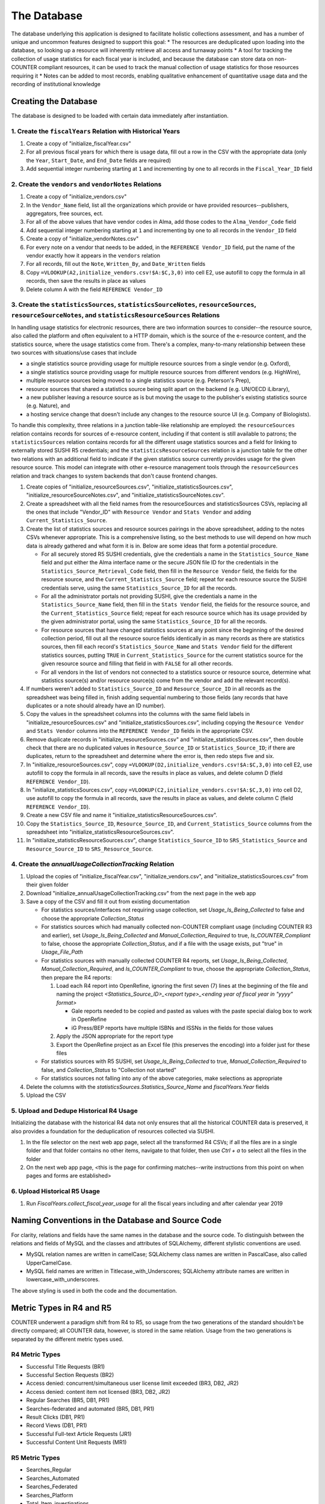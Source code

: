 The Database
############

The database underlying this application is designed to facilitate holistic collections assessment, and has a number of unique and uncommon features designed to support this goal:
* The resources are deduplicated upon loading into the database, so looking up a resource will inherently retrieve all access and turnaway points
* A tool for tracking the collection of usage statistics for each fiscal year is included, and because the database can store data on non-COUNTER compliant resources, it can be used to track the manual collection of usage statistics for those resources requiring it
* Notes can be added to most records, enabling qualitative enhancement of quantitative usage data and the recording of institutional knowledge

Creating the Database
*********************

The database is designed to be loaded with certain data immediately after instantiation.

1. Create the ``fiscalYears`` Relation with Historical Years
============================================================
1. Create a copy of "initialize_fiscalYear.csv"
2. For all previous fiscal years for which there is usage data, fill out a row in the CSV with the appropriate data (only the ``Year``, ``Start_Date``, and ``End_Date`` fields are required)
3. Add sequential integer numbering starting at ``1`` and incrementing by one to all records in the ``Fiscal_Year_ID`` field

2. Create the ``vendors`` and ``vendorNotes`` Relations
=======================================================
1. Create a copy of "initialize_vendors.csv"
2. In the ``Vendor_Name`` field, list all the organizations which provide or have provided resources--publishers, aggregators, free sources, ect.
3. For all of the above values that have vendor codes in Alma, add those codes to the ``Alma_Vendor_Code`` field
4. Add sequential integer numbering starting at ``1`` and incrementing by one to all records in the ``Vendor_ID`` field
5. Create a copy of "initialize_vendorNotes.csv"
6. For every note on a vendor that needs to be added, in the ``REFERENCE Vendor_ID`` field, put the name of the vendor exactly how it appears in the ``vendors`` relation
7. For all records, fill out the ``Note``, ``Written_By``, and ``Date_Written`` fields
8. Copy ``=VLOOKUP(A2,initialize_vendors.csv!$A:$C,3,0)`` into cell E2, use autofill to copy the formula in all records, then save the results in place as values
9. Delete column A with the field ``REFERENCE Vendor_ID``

3. Create the ``statisticsSources``, ``statisticsSourceNotes``, ``resourceSources``, ``resourceSourceNotes``, and ``statisticsResourceSources`` Relations
=========================================================================================================================================================
In handling usage statistics for electronic resources, there are two information sources to consider--the resource source, also called the platform and often equivalent to a HTTP domain, which is the source of the e-resource content, and the statistics source, where the usage statistics come from. There's a complex, many-to-many relationship between these two sources with situations/use cases that include

* a single statistics source providing usage for multiple resource sources from a single vendor (e.g. Oxford),
* a single statistics source providing usage for multiple resource sources from different vendors (e.g. HighWire),
* multiple resource sources being moved to a single statistics source (e.g. Peterson's Prep),
* resource sources that shared a statistics source being split apart on the backend (e.g. UN/OECD iLibrary),
* a new publisher leaving a resource source as is but moving the usage to the publisher's existing statistics source (e.g. Nature), and
* a hosting service change that doesn't include any changes to the resource source UI (e.g. Company of Biologists).

To handle this complexity, three relations in a junction table-like relationship are employed: the ``resourceSources`` relation contains records for sources of e-resource content, including if that content is still available to patrons; the ``statisticsSources`` relation contains records for all the different usage statistics sources and a field for linking to externally stored SUSHI R5 credentials; and the ``statisticsResourceSources`` relation is a junction table for the other two relations with an additional field to indicate if the given statistics source currently provides usage for the given resource source. This model can integrate with other e-resource management tools through the ``resourceSources`` relation and track changes to system backends that don't cause frontend changes.

1. Create copies of "initialize_resourceSources.csv", "initialize_statisticsSources.csv", "initialize_resourceSourceNotes.csv", and "initialize_statisticsSourceNotes.csv".
2. Create a spreadsheet with all the field names from the resourceSources and statisticsSources CSVs, replacing all the ones that include "Vendor_ID" with ``Resource Vendor`` and ``Stats Vendor`` and adding ``Current_Statistics_Source``.
3. Create the list of statistics sources and resource sources pairings in the above spreadsheet, adding to the notes CSVs whenever appropriate. This is a comprehensive listing, so the best methods to use will depend on how much data is already gathered and what form it is in. Below are some ideas that form a potential procedure.

   * For all securely stored R5 SUSHI credentials, give the credentials a name in the ``Statistics_Source_Name`` field and put either the Alma interface name or the secure JSON file ID for the credentials in the ``Statistics_Source_Retrieval_Code`` field, then fill in the ``Resource Vendor`` field, the fields for the resource source, and the ``Current_Statistics_Source`` field; repeat for each resource source the SUSHI credentials serve, using the same ``Statistics_Source_ID`` for all the records.
   * For all the administrator portals not providing SUSHI, give the credentials a name in the ``Statistics_Source_Name`` field, then fill in the ``Stats Vendor`` field, the fields for the resource source, and the ``Current_Statistics_Source`` field; repeat for each resource source which has its usage provided by the given administrator portal, using the same ``Statistics_Source_ID`` for all the records.
   * For resource sources that have changed statistics sources at any point since the beginning of the desired collection period, fill out all the resource source fields identically in as many records as there are statistics sources, then fill each record's  ``Statistics_Source_Name`` and ``Stats Vendor`` field for the different statistics sources, putting ``TRUE`` in ``Current_Statistics_Source`` for the current statistics source for the given resource source and filling that field in with ``FALSE`` for all other records.
   * For all vendors in the list of vendors not connected to a statistics source or resource source, determine what statistics source(s) and/or resource source(s) come from the vendor and add the relevant record(s).

4. If numbers weren't added to ``Statistics_Source_ID`` and ``Resource_Source_ID`` in all records as the spreadsheet was being filled in, finish adding sequential numbering to those fields (any records that have duplicates or a note should already have an ID number).
5. Copy the values in the spreadsheet columns into the columns with the same field labels in "initialize_resourceSources.csv" and "initialize_statisticsSources.csv", including copying the ``Resource Vendor`` and ``Stats Vendor`` columns into the ``REFERENCE Vendor_ID`` fields in the appropriate CSV.
6. Remove duplicate records in "initialize_resourceSources.csv" and "initialize_statisticsSources.csv", then double check that there are no duplicated values in ``Resource_Source_ID`` or ``Statistics_Source_ID``; if there are duplicates, return to the spreadsheet and determine where the error is, then redo steps five and six.
7. In "initialize_resourceSources.csv", copy ``=VLOOKUP(D2,initialize_vendors.csv!$A:$C,3,0)`` into cell E2, use autofill to copy the formula in all records, save the results in place as values, and delete column D (field ``REFERENCE Vendor_ID``).
8. In "initialize_statisticsSources.csv", copy ``=VLOOKUP(C2,initialize_vendors.csv!$A:$C,3,0)`` into cell D2, use autofill to copy the formula in all records, save the results in place as values, and delete column C (field ``REFERENCE Vendor_ID``).
9. Create a new CSV file and name it "initialize_statisticsResourceSources.csv".
10. Copy the ``Statistics_Source_ID``, ``Resource_Source_ID``, and ``Current_Statistics_Source`` columns from the spreadsheet into "initialize_statisticsResourceSources.csv".
11. In "initialize_statisticsResourceSources.csv", change ``Statistics_Source_ID`` to ``SRS_Statistics_Source`` and ``Resource_Source_ID`` to ``SRS_Resource_Source``.

4. Create the `annualUsageCollectionTracking` Relation
========================================================
1. Upload the copies of "initialize_fiscalYear.csv", "initialize_vendors.csv", and "initialize_statisticsSources.csv" from their given folder
2. Download "initialize_annualUsageCollectionTracking.csv" from the next page in the web app
3. Save a copy of the CSV and fill it out from existing documentation

   * For statistics sources/interfaces not requiring usage collection, set `Usage_Is_Being_Collected` to false and choose the appropriate `Collection_Status`
   * For statistics sources which had manually collected non-COUNTER compliant usage (including COUNTER R3 and earlier), set `Usage_Is_Being_Collected` and `Manual_Collection_Required` to true, `Is_COUNTER_Compliant` to false, choose the appropriate `Collection_Status`, and if a file with the usage exists, put "true" in `Usage_File_Path`
   * For statistics sources with manually collected COUNTER R4 reports, set `Usage_Is_Being_Collected`, `Manual_Collection_Required`, and `Is_COUNTER_Compliant` to true, choose the appropriate `Collection_Status`, then prepare the R4 reports:

     1. Load each R4 report into OpenRefine, ignoring the first seven (7) lines at the beginning of the file and naming the project `<Statistics_Source_ID>_<report type>_<ending year of fiscal year in "yyyy" format>`

        * Gale reports needed to be copied and pasted as values with the paste special dialog box to work in OpenRefine
        * iG Press/BEP reports have multiple ISBNs and ISSNs in the fields for those values

     2. Apply the JSON appropriate for the report type
     3. Export the OpenRefine project as an Excel file (this preserves the encoding) into a folder just for these files

   * For statistics sources with R5 SUSHI, set `Usage_Is_Being_Collected` to true, `Manual_Collection_Required` to false, and `Collection_Status` to "Collection not started"
   * For statistics sources not falling into any of the above categories, make selections as appropriate

4. Delete the columns with the `statisticsSources.Statistics_Source_Name` and `fiscalYears.Year` fields
5. Upload the CSV

5. Upload and Dedupe Historical R4 Usage
========================================
Initializing the database with the historical R4 data not only ensures that all the historical COUNTER data is preserved, it also provides a foundation for the deduplication of resources collected via SUSHI.

1. In the file selector on the next web app page, select all the transformed R4 CSVs; if all the files are in a single folder and that folder contains no other items, navigate to that folder, then use `Ctrl + a` to select all the files in the folder
2. On the next web app page, <this is the page for confirming matches--write instructions from this point on when pages and forms are established>

6. Upload Historical R5 Usage
=============================
1. Run `FiscalYears.collect_fiscal_year_usage` for all the fiscal years including and after calendar year 2019

Naming Conventions in the Database and Source Code
**************************************************
For clarity, relations and fields have the same names in the database and the source code. To distinguish between the relations and fields of MySQL and the classes and attributes of SQLAlchemy, different stylistic conventions are used.

* MySQL relation names are written in camelCase; SQLAlchemy class names are written in PascalCase, also called UpperCamelCase.
* MySQL field names are written in Titlecase_with_Underscores; SQLAlchemy attribute names are written in lowercase_with_underscores.

The above styling is used in both the code and the documentation.

Metric Types in R4 and R5
*************************
COUNTER underwent a paradigm shift from R4 to R5, so usage from the two generations of the standard shouldn't be directly compared; all COUNTER data, however, is stored in the same relation. Usage from the two generations is separated by the  different metric types used.

R4 Metric Types
===============
* Successful Title Requests (BR1)
* Successful Section Requests (BR2)
* Access denied: concurrent/simultaneous user license limit exceeded (BR3, DB2, JR2)
* Access denied: content item not licensed (BR3, DB2, JR2)
* Regular Searches (BR5, DB1, PR1)
* Searches-federated and automated (BR5, DB1, PR1)
* Result Clicks (DB1, PR1)
* Record Views (DB1, PR1)
* Successful Full-text Article Requests (JR1)
* Successful Content Unit Requests (MR1)

R5 Metric Types
===============
* Searches_Regular
* Searches_Automated
* Searches_Federated
* Searches_Platform
* Total_Item_investigations
* Unique_Item_Investigations
* Unique_Title_Investigations
* Total_Item_Requests
* Unique_Item_Requests
* Unique_Title_Requests
* No_License
* Limit_Exceeded